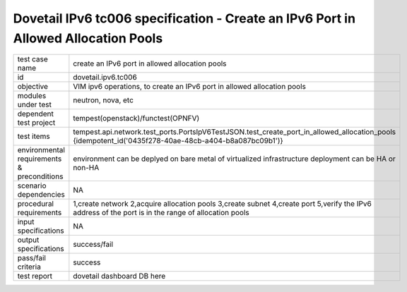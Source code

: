 .. This work is licensed under a Creative Commons Attribution 4.0 International License.
.. http://creativecommons.org/licenses/by/4.0
.. (c) OPNFV and others

======================================================================================
Dovetail IPv6 tc006 specification - Create an IPv6 Port in Allowed Allocation Pools
======================================================================================

.. table::
   :class: longtable

+-----------------------+----------------------------------------------------------------------------------------------------+
|test case name         |create an IPv6 port in allowed allocation pools                                                     |
|                       |                                                                                                    |
+-----------------------+----------------------------------------------------------------------------------------------------+
|id                     |dovetail.ipv6.tc006                                                                                 |
+-----------------------+----------------------------------------------------------------------------------------------------+
|objective              |VIM ipv6 operations, to create an IPv6 port in allowed allocation pools                             |
+-----------------------+----------------------------------------------------------------------------------------------------+
|modules under test     |neutron, nova, etc                                                                                  |
+-----------------------+----------------------------------------------------------------------------------------------------+
|dependent test project |tempest(openstack)/functest(OPNFV)                                                                  |
+-----------------------+----------------------------------------------------------------------------------------------------+
|test items             |tempest.api.network.test_ports.PortsIpV6TestJSON.test_create_port_in_allowed_allocation_pools       |
|                       |{idempotent_id('0435f278-40ae-48cb-a404-b8a087bc09b1')}                                             |
+-----------------------+----------------------------------------------------------------------------------------------------+
|environmental          |                                                                                                    |
|requirements &         | environment can be deplyed on bare metal of virtualized infrastructure                             |
|preconditions          | deployment can be HA or non-HA                                                                     |
|                       |                                                                                                    |
+-----------------------+----------------------------------------------------------------------------------------------------+
|scenario dependencies  | NA                                                                                                 |
+-----------------------+----------------------------------------------------------------------------------------------------+
|procedural             |1,create network                                                                                    |                 
|requirements           |2,acquire allocation pools                                                                          |
|                       |3,create subnet                                                                                     |
|                       |4,create port                                                                                       |
|                       |5,verify the IPv6 address of the port is in the range of allocation pools                           |
+-----------------------+----------------------------------------------------------------------------------------------------+
|input specifications   |NA                                                                                                  |
+-----------------------+----------------------------------------------------------------------------------------------------+
|output specifications  |success/fail                                                                                        |
+-----------------------+----------------------------------------------------------------------------------------------------+
|pass/fail criteria     |success                                                                                             |
+-----------------------+----------------------------------------------------------------------------------------------------+
|test report            | dovetail dashboard DB here                                                                         |
+-----------------------+----------------------------------------------------------------------------------------------------+
